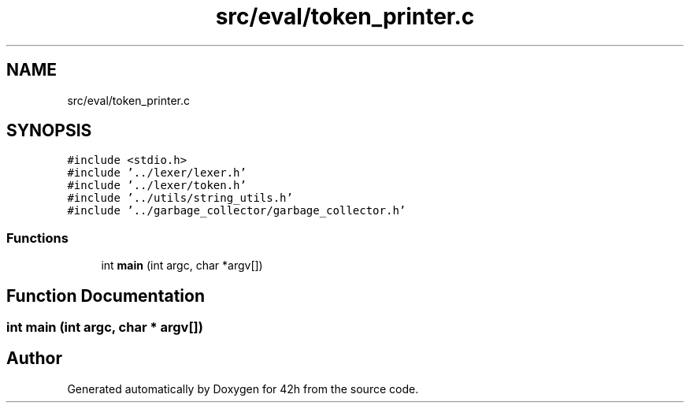 .TH "src/eval/token_printer.c" 3 "Mon May 4 2020" "Version v0.1" "42h" \" -*- nroff -*-
.ad l
.nh
.SH NAME
src/eval/token_printer.c
.SH SYNOPSIS
.br
.PP
\fC#include <stdio\&.h>\fP
.br
\fC#include '\&.\&./lexer/lexer\&.h'\fP
.br
\fC#include '\&.\&./lexer/token\&.h'\fP
.br
\fC#include '\&.\&./utils/string_utils\&.h'\fP
.br
\fC#include '\&.\&./garbage_collector/garbage_collector\&.h'\fP
.br

.SS "Functions"

.in +1c
.ti -1c
.RI "int \fBmain\fP (int argc, char *argv[])"
.br
.in -1c
.SH "Function Documentation"
.PP 
.SS "int main (int argc, char * argv[])"

.SH "Author"
.PP 
Generated automatically by Doxygen for 42h from the source code\&.

